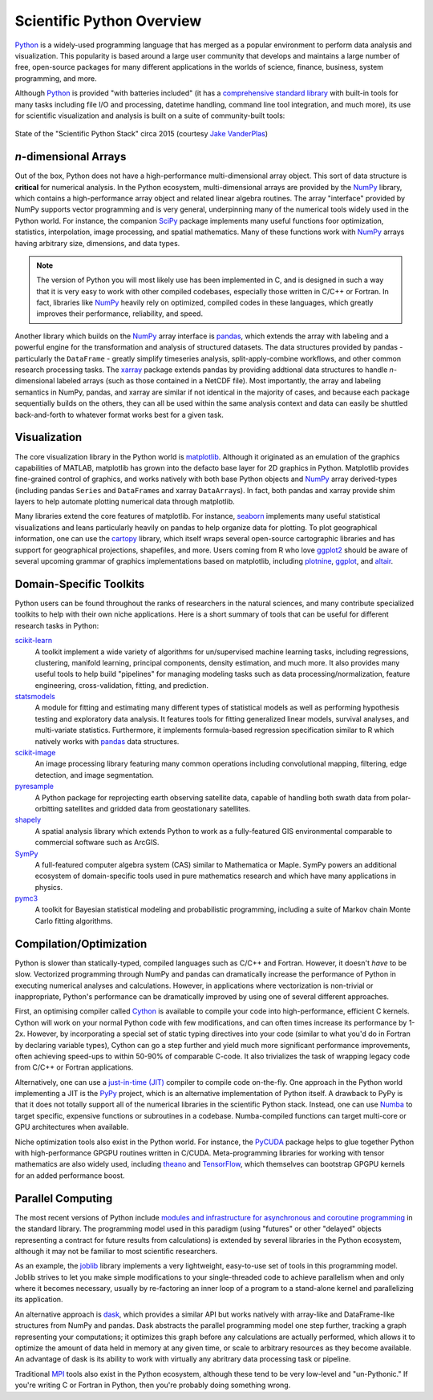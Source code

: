 .. _python-overview:

Scientific Python Overview
--------------------------

Python_ is a widely-used programming language that has merged as a popular
environment to perform data analysis and visualization. This popularity is based
around a large user community that develops and maintains a large number of free,
open-source packages for many different applications in the worlds of science,
finance, business, system programming, and more.

Although Python_ is provided "with batteries included"
(it has a `comprehensive standard library <https://docs.python.org/3/>`_ with
built-in tools for many tasks including file I/O and processing, datetime
handling, command line tool integration, and much more), its use for scientific
visualization and analysis is built on a suite of community-built tools:

.. figure:: _static/state_of_the_stack_2015.png
    :alt: State of the Stack, Jake Vanderplas, 2015
    :align: center
    :width: 75%

    State of the "Scientific Python Stack" circa 2015 (courtesy `Jake
    VanderPlas`_)

*n*-dimensional Arrays
======================

Out of the box, Python does not have a high-performance multi-dimensional array
object. This sort of data structure is **critical** for numerical analysis. In
the Python ecosystem, multi-dimensional arrays are provided by the NumPy_
library, which contains a high-performance array object and related linear algebra
routines. The array "interface" provided by NumPy supports vector programming and
is very general, underpinning many of the numerical tools widely used in the Python world. For instance, the companion SciPy_ package implements many useful
functions foor optimization, statistics, interpolation, image processing, and
spatial mathematics. Many of these functions work with NumPy_ arrays having
arbitrary size, dimensions, and data types.

.. note::

    The version of Python you will most likely use has been implemented in C, and
    is designed in such a way that it is very easy to work with other compiled
    codebases, especially those written in C/C++ or Fortran. In fact, libraries
    like NumPy_ heavily rely on optimized, compiled codes in these languages,
    which greatly improves their performance, reliability, and speed.

Another library which builds on the NumPy_ array interface is pandas_, which
extends the array with labeling and a powerful engine for the transformation and
analysis of structured datasets. The data structures provided by pandas -
particularly the ``DataFrame`` - greatly simplify timeseries analysis,
split-apply-combine workflows, and other common research processing tasks. The
xarray_ package extends pandas by providing addtional data structures to handle
*n*-dimensional labeled arrays (such as those contained in a NetCDF file). Most
importantly, the array and labeling semantics in NumPy, pandas, and xarray are
similar if not identical in the majority of cases, and because each package
sequentially builds on the others, they can all be used within the same
analysis context and data can easily be shuttled back-and-forth to whatever format
works best for a given task.

Visualization
=============

The core visualization library in the Python world is matplotlib_. Although it
originated as an emulation of the graphics capabilities of MATLAB, matplotlib has
grown into the defacto base layer for 2D graphics in Python. Matplotlib provides
fine-grained control of graphics, and works natively with both base Python objects
and NumPy_ array derived-types (including pandas ``Series`` and ``DataFrame``\s and xarray ``DataArray``\s). In fact, both pandas and xarray provide shim layers to help automate plotting numerical data through matplotlib.

Many libraries extend the core features of matplotlib. For instance, seaborn_
implements many useful statistical visualizations and leans particularly heavily
on pandas to help organize data for plotting. To plot geographical
information, one can use the cartopy_ library, which itself wraps several
open-source cartographic libraries and has support for geographical projections,
shapefiles, and more. Users coming from R who love ggplot2_ should be aware of
several upcoming grammar of graphics implementations based on matplotlib,
including `plotnine <https://plotnine.readthedocs.io/en/stable/>`_,
`ggplot <http://ggplot.yhathq.com/>`_, and `altair
<https://altair-viz.github.io/>`_.

Domain-Specific Toolkits
========================

Python users can be found throughout the ranks of researchers in the natural
sciences, and many contribute specialized toolkits to help with their own niche
applications. Here is a short summary of tools that can be useful for different
research tasks in Python:

.. todo:: fix link bolding below

`scikit-learn <http://scikit-learn.org/stable/documentation.html>`_
    A toolkit implement a wide variety of algorithms for un/supervised machine
    learning tasks, including regressions, clustering, manifold learning,
    principal components, density estimation, and much more. It also provides
    many useful tools to help build "pipelines" for managing modeling tasks such
    as data processing/normalization, feature engineering, cross-validation,
    fitting, and prediction.

`statsmodels <http://www.statsmodels.org/>`_
    A module for fitting and estimating many different types of statistical models
    as well as performing hypothesis testing and exploratory data analysis. It
    features tools for fitting generalized linear models, survival analyses,
    and multi-variate statistics. Furthermore, it implements formula-based
    regression specification similar to R which natively works with pandas_
    data structures.

`scikit-image <http://scikit-image.org/>`_
    An image processing library featuring many common operations including
    convolutional mapping, filtering, edge detection, and image segmentation.

`pyresample <https://pyresample.readthedocs.io/en/latest/>`_
    A Python package for reprojecting earth observing satellite data, capable
    of handling both swath data from polar-orbitting satellites and gridded data
    from geostationary satellites.

`shapely <http://toblerity.org/shapely/manual.html>`_
    A spatial analysis library which extends Python to work as a fully-featured
    GIS environmental comparable to commercial software such as ArcGIS.

`SymPy <http://www.sympy.org/en/index.html>`_
    A full-featured computer algebra system (CAS) similar to Mathematica or Maple.
    SymPy powers an additional ecosystem of domain-specific tools used in
    pure mathematics research and which have many applications in physics.

`pymc3 <https://pymc-devs.github.io/pymc3/>`_
    A toolkit for Bayesian statistical modeling and probabilistic programming,
    including a suite of Markov chain Monte Carlo fitting algorithms.

Compilation/Optimization
========================

Python is slower than statically-typed, compiled languages such as C/C++ and
Fortran. However, it doesn't *have* to be slow. Vectorized programming through
NumPy and pandas can dramatically increase the performance of Python in executing
numerical analyses and calculations. However, in applications where vectorization
is non-trivial or inappropriate, Python's performance can be dramatically improved
by using one of several different approaches.

First, an optimising compiler called Cython_ is available to compile your code
into high-performance, efficient C kernels. Cython will work on your normal Python
code with few modifications, and can often times increase its performance by 1-2x.
However, by incorporating a special set of static typing directives into your code
(similar to what you'd do in Fortran by declaring variable types), Cython can go
a step further and yield much more significant performance improvements,
often achieving speed-ups to within 50-90% of comparable C-code. It also
trivializes the task of wrapping legacy code from C/C++ or Fortran applications.

Alternatively, one can use a `just-in-time (JIT)
<https://en.wikipedia.org/wiki/Just-in-time_compilation>`_ compiler to compile
code on-the-fly. One approach in the Python world implementing a JIT is the
`PyPy <https://pypy.org/>`_ project, which is an alternative implementation of
Python itself. A drawback to PyPy is that it does not totally support all of the
numerical libraries in the scientific Python stack. Instead, one can use
`Numba <http://numba.pydata.org/>`_ to target specific, expensive functions or
subroutines in a codebase. Numba-compiled functions can target multi-core
or GPU architectures when available.

Niche optimization tools also exist in the Python world. For instance, the
`PyCUDA <https://mathema.tician.de/software/pycuda/>`_ package helps to glue
together Python with high-performance GPGPU routines written in C/CUDA.
Meta-programming libraries for working with tensor mathematics are also widely
used, including `theano <http://deeplearning.net/software/theano/>`_ and
`TensorFlow <https://www.tensorflow.org/>`_, which themselves can bootstrap
GPGPU kernels for an added performance boost.


Parallel Computing
==================

The most recent versions of Python include `modules and infrastructure for
asynchronous and coroutine programming
<https://docs.python.org/3/library/asyncio.html?highlight=asyncio#module-asyncio>`_
in the standard library. The programming model used in this paradigm (using
"futures" or other "delayed" objects representing a contract for future results
from calculations) is extended by several libraries in the Python ecosystem,
although it may not be familiar to most scientific researchers.

As an example, the `joblib <http://pythonhosted.org/joblib/>`_ library
implements a very lightweight, easy-to-use set of tools in this programming
model. Joblib strives to let you make simple modifications to your
single-threaded code to achieve parallelism when and only where it becomes
necessary, usually by re-factoring an inner loop of a program to a
stand-alone kernel and parallelizing its application.

An alternative approach is `dask <http://dask.pydata.org/en/latest/>`_,
which provides a similar API but works natively with array-like and
DataFrame-like structures from NumPy and pandas. Dask abstracts the parallel
programming model one step further, tracking a graph representing your
computations; it optimizes this graph before any calculations are actually
performed, which allows it to optimize the amount of data held in memory at
any given time, or scale to arbitrary resources as they become available. An
advantage of dask is its ability to work with virtually any abritrary data
processing task or pipeline.

Traditional `MPI <https://mpi4py.readthedocs.io/en/stable/>`_ tools also exist
in the Python ecosystem, although these tend to be very low-level and
"un-Pythonic." If you're writing C or Fortran in Python, then you're probably
doing something wrong.


.. _Anaconda: https://www.continuum.io/anaconda-overview
.. _cartopy: http://scitools.org.uk/cartopy/docs/latest/
.. _Cython: http://cython.org/
.. _Enthought Python Distribution: https://www.enthought.com/products/epd/
.. _ggplot2: http://ggplot2.org/
.. _Jake Vanderplas: https://staff.washington.edu/jakevdp/
.. _matplotlib: http://matplotlib.org/
.. _NumPy: http://www.numpy.org/
.. _pandas: http://pandas.pydata.org/
.. _Python: https://www.python.org/
.. _SciPy: https://www.scipy.org/
.. _seaborn: http://seaborn.pydata.org/index.html
.. _xarray: https://xarray.pydata.org/
